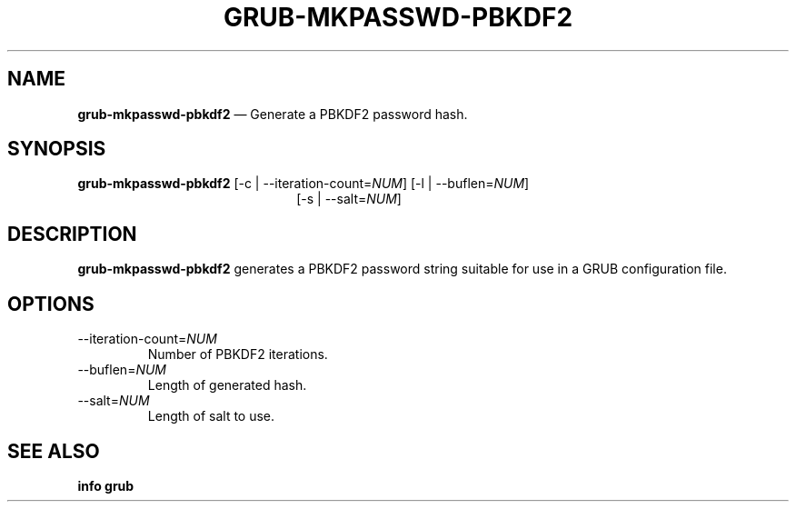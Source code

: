 .TH GRUB-MKPASSWD-PBKDF2 3 "Wed Feb 26 2014"
.SH NAME
\fBgrub-mkpasswd-pbkdf2\fR \(em Generate a PBKDF2 password hash.

.SH SYNOPSIS
\fBgrub-mkpasswd-pbkdf2\fR [-c | --iteration-count=\fINUM\fR] [-l | --buflen=\fINUM\fR]
.RS 22
[-s | --salt=\fINUM\fR]

.SH DESCRIPTION
\fBgrub-mkpasswd-pbkdf2\fR generates a PBKDF2 password string suitable for use in a GRUB configuration file.

.SH OPTIONS
.TP
--iteration-count=\fINUM\fR
Number of PBKDF2 iterations.

.TP
--buflen=\fINUM\fR
Length of generated hash.

.TP
--salt=\fINUM\fR
Length of salt to use.

.SH SEE ALSO
.BR "info grub"

